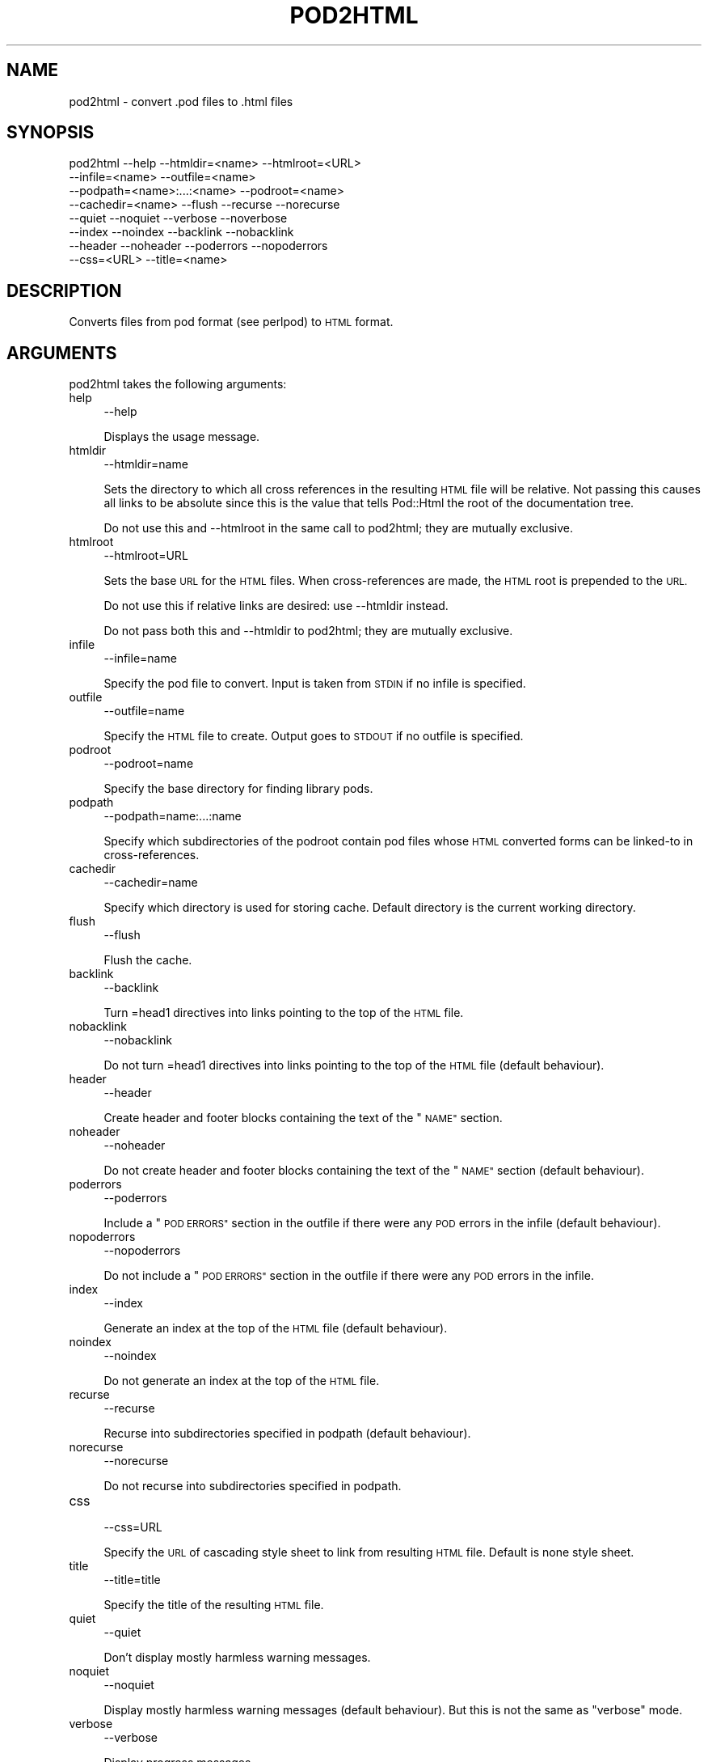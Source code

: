 .\" Automatically generated by Pod::Man 4.07 (Pod::Simple 3.32)
.\"
.\" Standard preamble:
.\" ========================================================================
.de Sp \" Vertical space (when we can't use .PP)
.if t .sp .5v
.if n .sp
..
.de Vb \" Begin verbatim text
.ft CW
.nf
.ne \\$1
..
.de Ve \" End verbatim text
.ft R
.fi
..
.\" Set up some character translations and predefined strings.  \*(-- will
.\" give an unbreakable dash, \*(PI will give pi, \*(L" will give a left
.\" double quote, and \*(R" will give a right double quote.  \*(C+ will
.\" give a nicer C++.  Capital omega is used to do unbreakable dashes and
.\" therefore won't be available.  \*(C` and \*(C' expand to `' in nroff,
.\" nothing in troff, for use with C<>.
.tr \(*W-
.ds C+ C\v'-.1v'\h'-1p'\s-2+\h'-1p'+\s0\v'.1v'\h'-1p'
.ie n \{\
.    ds -- \(*W-
.    ds PI pi
.    if (\n(.H=4u)&(1m=24u) .ds -- \(*W\h'-12u'\(*W\h'-12u'-\" diablo 10 pitch
.    if (\n(.H=4u)&(1m=20u) .ds -- \(*W\h'-12u'\(*W\h'-8u'-\"  diablo 12 pitch
.    ds L" ""
.    ds R" ""
.    ds C` ""
.    ds C' ""
'br\}
.el\{\
.    ds -- \|\(em\|
.    ds PI \(*p
.    ds L" ``
.    ds R" ''
.    ds C`
.    ds C'
'br\}
.\"
.\" Escape single quotes in literal strings from groff's Unicode transform.
.ie \n(.g .ds Aq \(aq
.el       .ds Aq '
.\"
.\" If the F register is >0, we'll generate index entries on stderr for
.\" titles (.TH), headers (.SH), subsections (.SS), items (.Ip), and index
.\" entries marked with X<> in POD.  Of course, you'll have to process the
.\" output yourself in some meaningful fashion.
.\"
.\" Avoid warning from groff about undefined register 'F'.
.de IX
..
.if !\nF .nr F 0
.if \nF>0 \{\
.    de IX
.    tm Index:\\$1\t\\n%\t"\\$2"
..
.    if !\nF==2 \{\
.        nr % 0
.        nr F 2
.    \}
.\}
.\"
.\" Accent mark definitions (@(#)ms.acc 1.5 88/02/08 SMI; from UCB 4.2).
.\" Fear.  Run.  Save yourself.  No user-serviceable parts.
.    \" fudge factors for nroff and troff
.if n \{\
.    ds #H 0
.    ds #V .8m
.    ds #F .3m
.    ds #[ \f1
.    ds #] \fP
.\}
.if t \{\
.    ds #H ((1u-(\\\\n(.fu%2u))*.13m)
.    ds #V .6m
.    ds #F 0
.    ds #[ \&
.    ds #] \&
.\}
.    \" simple accents for nroff and troff
.if n \{\
.    ds ' \&
.    ds ` \&
.    ds ^ \&
.    ds , \&
.    ds ~ ~
.    ds /
.\}
.if t \{\
.    ds ' \\k:\h'-(\\n(.wu*8/10-\*(#H)'\'\h"|\\n:u"
.    ds ` \\k:\h'-(\\n(.wu*8/10-\*(#H)'\`\h'|\\n:u'
.    ds ^ \\k:\h'-(\\n(.wu*10/11-\*(#H)'^\h'|\\n:u'
.    ds , \\k:\h'-(\\n(.wu*8/10)',\h'|\\n:u'
.    ds ~ \\k:\h'-(\\n(.wu-\*(#H-.1m)'~\h'|\\n:u'
.    ds / \\k:\h'-(\\n(.wu*8/10-\*(#H)'\z\(sl\h'|\\n:u'
.\}
.    \" troff and (daisy-wheel) nroff accents
.ds : \\k:\h'-(\\n(.wu*8/10-\*(#H+.1m+\*(#F)'\v'-\*(#V'\z.\h'.2m+\*(#F'.\h'|\\n:u'\v'\*(#V'
.ds 8 \h'\*(#H'\(*b\h'-\*(#H'
.ds o \\k:\h'-(\\n(.wu+\w'\(de'u-\*(#H)/2u'\v'-.3n'\*(#[\z\(de\v'.3n'\h'|\\n:u'\*(#]
.ds d- \h'\*(#H'\(pd\h'-\w'~'u'\v'-.25m'\f2\(hy\fP\v'.25m'\h'-\*(#H'
.ds D- D\\k:\h'-\w'D'u'\v'-.11m'\z\(hy\v'.11m'\h'|\\n:u'
.ds th \*(#[\v'.3m'\s+1I\s-1\v'-.3m'\h'-(\w'I'u*2/3)'\s-1o\s+1\*(#]
.ds Th \*(#[\s+2I\s-2\h'-\w'I'u*3/5'\v'-.3m'o\v'.3m'\*(#]
.ds ae a\h'-(\w'a'u*4/10)'e
.ds Ae A\h'-(\w'A'u*4/10)'E
.    \" corrections for vroff
.if v .ds ~ \\k:\h'-(\\n(.wu*9/10-\*(#H)'\s-2\u~\d\s+2\h'|\\n:u'
.if v .ds ^ \\k:\h'-(\\n(.wu*10/11-\*(#H)'\v'-.4m'^\v'.4m'\h'|\\n:u'
.    \" for low resolution devices (crt and lpr)
.if \n(.H>23 .if \n(.V>19 \
\{\
.    ds : e
.    ds 8 ss
.    ds o a
.    ds d- d\h'-1'\(ga
.    ds D- D\h'-1'\(hy
.    ds th \o'bp'
.    ds Th \o'LP'
.    ds ae ae
.    ds Ae AE
.\}
.rm #[ #] #H #V #F C
.\" ========================================================================
.\"
.IX Title "POD2HTML 1"
.TH POD2HTML 1 "2016-09-13" "perl v5.24.0" "Perl Programmers Reference Guide"
.\" For nroff, turn off justification.  Always turn off hyphenation; it makes
.\" way too many mistakes in technical documents.
.if n .ad l
.nh
.SH "NAME"
pod2html \- convert .pod files to .html files
.SH "SYNOPSIS"
.IX Header "SYNOPSIS"
.Vb 8
\&    pod2html \-\-help \-\-htmldir=<name> \-\-htmlroot=<URL>
\&             \-\-infile=<name> \-\-outfile=<name>
\&             \-\-podpath=<name>:...:<name> \-\-podroot=<name>
\&             \-\-cachedir=<name> \-\-flush \-\-recurse \-\-norecurse
\&             \-\-quiet \-\-noquiet \-\-verbose \-\-noverbose
\&             \-\-index \-\-noindex \-\-backlink \-\-nobacklink
\&             \-\-header \-\-noheader \-\-poderrors \-\-nopoderrors
\&             \-\-css=<URL> \-\-title=<name>
.Ve
.SH "DESCRIPTION"
.IX Header "DESCRIPTION"
Converts files from pod format (see perlpod) to \s-1HTML\s0 format.
.SH "ARGUMENTS"
.IX Header "ARGUMENTS"
pod2html takes the following arguments:
.IP "help" 4
.IX Item "help"
.Vb 1
\&  \-\-help
.Ve
.Sp
Displays the usage message.
.IP "htmldir" 4
.IX Item "htmldir"
.Vb 1
\&  \-\-htmldir=name
.Ve
.Sp
Sets the directory to which all cross references in the resulting \s-1HTML\s0 file
will be relative. Not passing this causes all links to be absolute since this
is the value that tells Pod::Html the root of the documentation tree.
.Sp
Do not use this and \-\-htmlroot in the same call to pod2html; they are mutually
exclusive.
.IP "htmlroot" 4
.IX Item "htmlroot"
.Vb 1
\&  \-\-htmlroot=URL
.Ve
.Sp
Sets the base \s-1URL\s0 for the \s-1HTML\s0 files.  When cross-references are made, the
\&\s-1HTML\s0 root is prepended to the \s-1URL.\s0
.Sp
Do not use this if relative links are desired: use \-\-htmldir instead.
.Sp
Do not pass both this and \-\-htmldir to pod2html; they are mutually exclusive.
.IP "infile" 4
.IX Item "infile"
.Vb 1
\&  \-\-infile=name
.Ve
.Sp
Specify the pod file to convert.  Input is taken from \s-1STDIN\s0 if no
infile is specified.
.IP "outfile" 4
.IX Item "outfile"
.Vb 1
\&  \-\-outfile=name
.Ve
.Sp
Specify the \s-1HTML\s0 file to create.  Output goes to \s-1STDOUT\s0 if no outfile
is specified.
.IP "podroot" 4
.IX Item "podroot"
.Vb 1
\&  \-\-podroot=name
.Ve
.Sp
Specify the base directory for finding library pods.
.IP "podpath" 4
.IX Item "podpath"
.Vb 1
\&  \-\-podpath=name:...:name
.Ve
.Sp
Specify which subdirectories of the podroot contain pod files whose
\&\s-1HTML\s0 converted forms can be linked-to in cross-references.
.IP "cachedir" 4
.IX Item "cachedir"
.Vb 1
\&  \-\-cachedir=name
.Ve
.Sp
Specify which directory is used for storing cache. Default directory is the
current working directory.
.IP "flush" 4
.IX Item "flush"
.Vb 1
\&  \-\-flush
.Ve
.Sp
Flush the cache.
.IP "backlink" 4
.IX Item "backlink"
.Vb 1
\&  \-\-backlink
.Ve
.Sp
Turn =head1 directives into links pointing to the top of the \s-1HTML\s0 file.
.IP "nobacklink" 4
.IX Item "nobacklink"
.Vb 1
\&  \-\-nobacklink
.Ve
.Sp
Do not turn =head1 directives into links pointing to the top of the \s-1HTML\s0 file
(default behaviour).
.IP "header" 4
.IX Item "header"
.Vb 1
\&  \-\-header
.Ve
.Sp
Create header and footer blocks containing the text of the \*(L"\s-1NAME\*(R"\s0 section.
.IP "noheader" 4
.IX Item "noheader"
.Vb 1
\&  \-\-noheader
.Ve
.Sp
Do not create header and footer blocks containing the text of the \*(L"\s-1NAME\*(R"\s0
section (default behaviour).
.IP "poderrors" 4
.IX Item "poderrors"
.Vb 1
\&  \-\-poderrors
.Ve
.Sp
Include a \*(L"\s-1POD ERRORS\*(R"\s0 section in the outfile if there were any \s-1POD\s0 errors in
the infile (default behaviour).
.IP "nopoderrors" 4
.IX Item "nopoderrors"
.Vb 1
\&  \-\-nopoderrors
.Ve
.Sp
Do not include a \*(L"\s-1POD ERRORS\*(R"\s0 section in the outfile if there were any \s-1POD\s0
errors in the infile.
.IP "index" 4
.IX Item "index"
.Vb 1
\&  \-\-index
.Ve
.Sp
Generate an index at the top of the \s-1HTML\s0 file (default behaviour).
.IP "noindex" 4
.IX Item "noindex"
.Vb 1
\&  \-\-noindex
.Ve
.Sp
Do not generate an index at the top of the \s-1HTML\s0 file.
.IP "recurse" 4
.IX Item "recurse"
.Vb 1
\&  \-\-recurse
.Ve
.Sp
Recurse into subdirectories specified in podpath (default behaviour).
.IP "norecurse" 4
.IX Item "norecurse"
.Vb 1
\&  \-\-norecurse
.Ve
.Sp
Do not recurse into subdirectories specified in podpath.
.IP "css" 4
.IX Item "css"
.Vb 1
\&  \-\-css=URL
.Ve
.Sp
Specify the \s-1URL\s0 of cascading style sheet to link from resulting \s-1HTML\s0 file.
Default is none style sheet.
.IP "title" 4
.IX Item "title"
.Vb 1
\&  \-\-title=title
.Ve
.Sp
Specify the title of the resulting \s-1HTML\s0 file.
.IP "quiet" 4
.IX Item "quiet"
.Vb 1
\&  \-\-quiet
.Ve
.Sp
Don't display mostly harmless warning messages.
.IP "noquiet" 4
.IX Item "noquiet"
.Vb 1
\&  \-\-noquiet
.Ve
.Sp
Display mostly harmless warning messages (default behaviour). But this is not
the same as \*(L"verbose\*(R" mode.
.IP "verbose" 4
.IX Item "verbose"
.Vb 1
\&  \-\-verbose
.Ve
.Sp
Display progress messages.
.IP "noverbose" 4
.IX Item "noverbose"
.Vb 1
\&  \-\-noverbose
.Ve
.Sp
Do not display progress messages (default behaviour).
.SH "AUTHOR"
.IX Header "AUTHOR"
Tom Christiansen, <tchrist@perl.com>.
.SH "BUGS"
.IX Header "BUGS"
See Pod::Html for a list of known bugs in the translator.
.SH "SEE ALSO"
.IX Header "SEE ALSO"
perlpod, Pod::Html
.SH "COPYRIGHT"
.IX Header "COPYRIGHT"
This program is distributed under the Artistic License.
